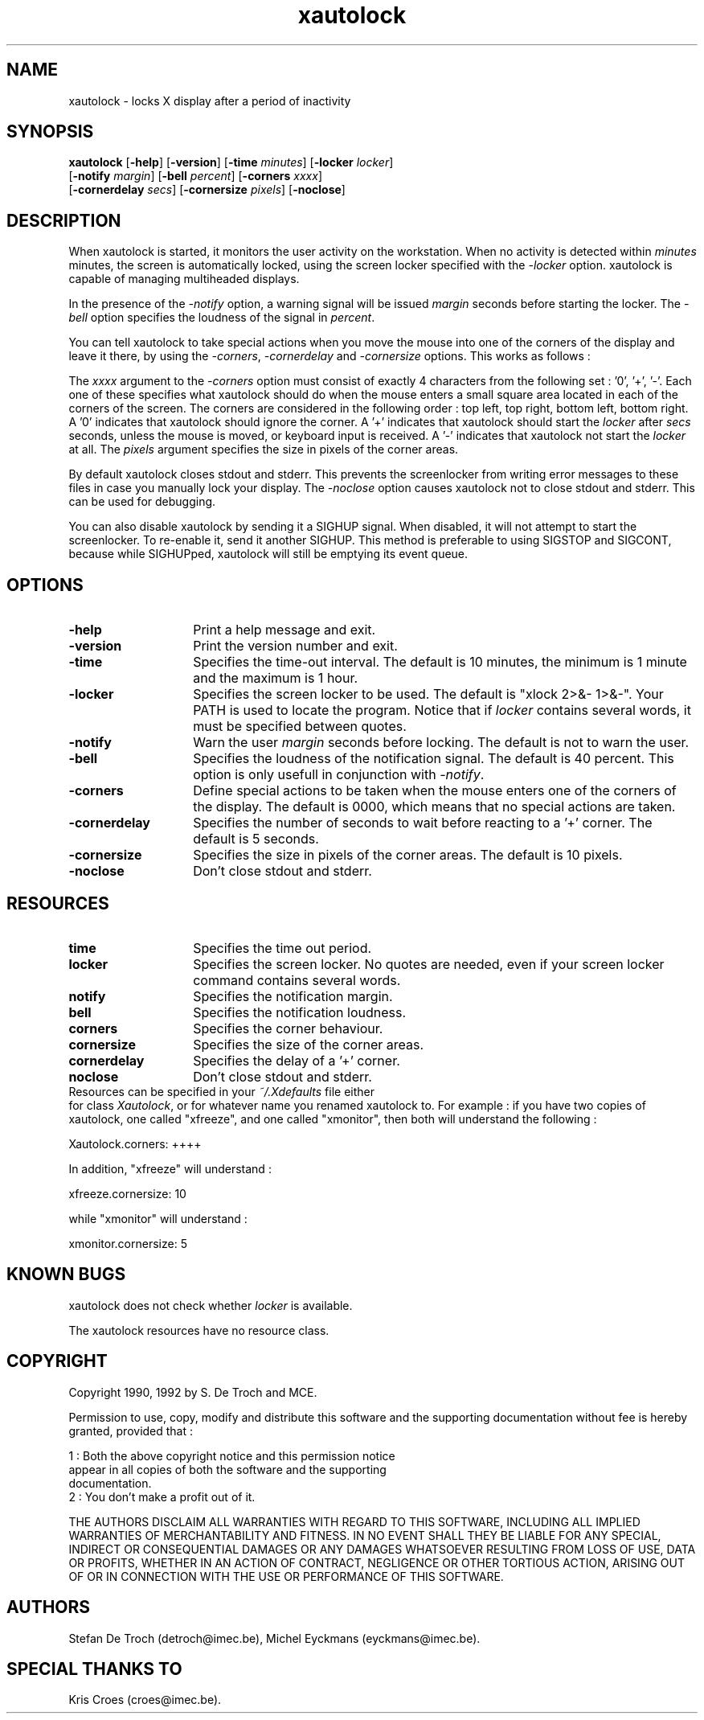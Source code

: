 .TH xautolock l


.SH NAME

xautolock \- locks X display after a period of inactivity


.SH SYNOPSIS

\fBxautolock\fR [\fB\-help\fR] [\fB\-version\fR]
[\fB\-time\fR \fIminutes\fR] [\fB\-locker\fR \fIlocker\fR]
          [\fB\-notify \fImargin\fR] [\fB\-bell \fIpercent\fR]
[\fB\-corners\fR \fIxxxx\fR]
          [\fB\-cornerdelay\fR \fIsecs\fR]
[\fB\-cornersize\fR \fIpixels\fR] [\fB\-noclose\fR]
.br


.SH DESCRIPTION

When xautolock is started, it monitors the user activity on the
workstation. When no activity is detected within \fIminutes\fR
minutes, the screen is automatically locked, using the screen
locker specified with the \fI\-locker\fR option. xautolock is
capable of managing multiheaded displays.

In the presence of the \fI\-notify\fR option, a warning signal will
be issued \fImargin\fR seconds before starting the locker. The
\fI\-bell\fR option specifies the loudness of the signal in
\fIpercent\fR.

You can tell xautolock to take special actions when you move
the mouse into one of the corners of the display and leave it
there, by using the \fI\-corners\fR,
\fI\-cornerdelay\fR and \fI\-cornersize\fR
options. This works as follows :

The \fIxxxx\fR argument to the \fI\-corners\fR option must consist
of exactly 4 characters from the following set : '0', '+', '-'.
Each one of these specifies what xautolock should do when the mouse
enters a small square area located in each of the corners of the
screen. The corners are considered in the
following order : top left, top right, bottom left, bottom right.
A '0' indicates that xautolock should ignore the corner.
A '+' indicates that xautolock should start the \fIlocker\fR
after \fIsecs\fR seconds, unless the mouse is moved, or keyboard
input is received. A '-' indicates that xautolock not start the
\fIlocker\fR at all. The \fIpixels\fR argument specifies the
size in pixels of the corner areas.

By default xautolock closes stdout and stderr. This prevents the
screenlocker from writing error messages to these files in case
you manually lock your display. The \fI\-noclose\fR option causes
xautolock not to close stdout and stderr. This can be used for
debugging.

You can also disable xautolock by sending it a SIGHUP
signal. When disabled, it will not attempt to start the
screenlocker. To re-enable it, send it another SIGHUP. This
method is preferable to using SIGSTOP and SIGCONT, because
while SIGHUPped, xautolock will still be emptying its
event queue.


.SH OPTIONS

.TP 14
\fB\-help\fR
Print a help message and exit.
.TP
\fB\-version\fR
Print the version number and exit.
.TP
\fB\-time\fR
Specifies the time-out interval. The default is 10 minutes,
the minimum is 1 minute and the maximum is 1 hour.
.TP
\fB\-locker\fR
Specifies the screen locker to be used. The default is
"xlock 2>&- 1>&-". Your PATH is used to locate the program.
Notice that if \fIlocker\fR contains several words, it must
be specified between quotes.
.TP
\fB\-notify\fR
Warn the user \fImargin\fR seconds before locking. The
default is not to warn the user.
.TP
\fB\-bell\fR
Specifies the loudness of the notification signal. The default
is 40 percent. This option is only usefull in conjunction with
\fI\-notify\fR.
.TP
\fB\-corners\fR
Define special actions to be taken when the mouse
enters one of the corners of the display. The default is 0000,
which means that no special actions are taken.
.TP
\fB\-cornerdelay\fR
Specifies the number of seconds to wait
before reacting to a '+' corner. The default is 5 seconds.
.TP
\fB\-cornersize\fR
Specifies the size in pixels of the corner areas. The default is
10 pixels.
.TP
\fB\-noclose\fR
Don't close stdout and stderr.


.SH RESOURCES

.TP 14
.B time
Specifies the time out period.
.TP 14
.B locker
Specifies the screen locker. No quotes are needed, even if
your screen locker command contains several words.
.TP 14
.B notify
Specifies the notification margin.
.TP 14
.B bell
Specifies the notification loudness.
.TP 14
.B corners
Specifies the corner behaviour.
.TP 14
.B cornersize
Specifies the size of the corner areas.
.TP 14
.B cornerdelay
Specifies the delay of a '+' corner.
.TP 14
.B noclose
Don't close stdout and stderr.

.TP 0
Resources can be specified in your \fI~/.Xdefaults\fR file either
for class \fIXautolock\fR, or for whatever name you renamed
xautolock to. For example : if you have two copies of xautolock,
one called "xfreeze", and one called "xmonitor", then both will
understand the following :

  Xautolock.corners: ++++

In addition, "xfreeze" will understand :

  xfreeze.cornersize: 10

while "xmonitor" will understand :

  xmonitor.cornersize: 5


.SH KNOWN\ BUGS

xautolock does not check whether \fIlocker\fR is available.

The xautolock resources have no resource class.


.SH COPYRIGHT

Copyright 1990, 1992 by S. De Troch and MCE.

Permission to use, copy, modify and distribute this software and the
supporting documentation without fee is hereby granted, provided that :

 1 : Both the above copyright notice and this permission notice
     appear in all copies of both the software and the supporting
     documentation.
 2 : You don't make a profit out of it.

THE AUTHORS DISCLAIM ALL WARRANTIES WITH REGARD TO THIS SOFTWARE,
INCLUDING ALL IMPLIED WARRANTIES OF MERCHANTABILITY AND FITNESS. IN NO
EVENT SHALL THEY BE LIABLE FOR ANY SPECIAL, INDIRECT OR CONSEQUENTIAL
DAMAGES OR ANY DAMAGES WHATSOEVER RESULTING FROM LOSS OF USE, DATA
OR PROFITS, WHETHER IN AN ACTION OF CONTRACT, NEGLIGENCE OR OTHER
TORTIOUS ACTION, ARISING OUT OF OR IN CONNECTION WITH THE USE OR
PERFORMANCE OF THIS SOFTWARE.


.SH AUTHORS

Stefan De Troch (detroch@imec.be),
Michel Eyckmans (eyckmans@imec.be).


.SH SPECIAL\ THANKS\ TO

Kris Croes (croes@imec.be).

